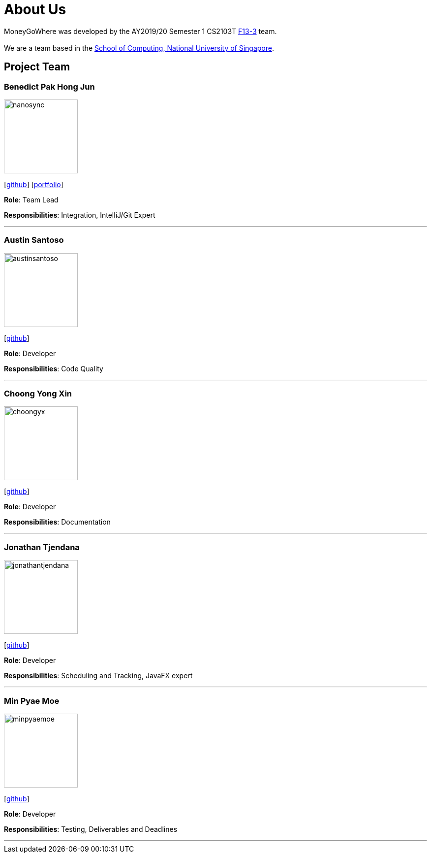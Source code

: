 = About Us
:site-section: AboutUs
:relfileprefix: team/
:imagesDir: images
:stylesDir: stylesheets

MoneyGoWhere was developed by the AY2019/20 Semester 1 CS2103T https://github.com/AY1920S1-CS2103T-F13-3[F13-3] team. +
{empty} +
We are a team based in the http://www.comp.nus.edu.sg[School of Computing, National University of Singapore].

== Project Team

=== Benedict Pak Hong Jun
image::nanosync.png[width="150", align="left"]
{empty} [https://github.com/Nanosync[github]] [<<nanosync#, portfolio>>]

*Role*: Team Lead

*Responsibilities*: Integration, IntelliJ/Git Expert

'''

=== Austin Santoso
image::austinsantoso.png[width="150", align="left"]
{empty}[https://github.com/austinsantoso[github]]

*Role*: Developer

*Responsibilities*: Code Quality

'''

=== Choong Yong Xin
image::choongyx.png[width="150", align="left"]
{empty}[https://github.com/choongyx[github]]

*Role*: Developer

*Responsibilities*: Documentation

'''

=== Jonathan Tjendana
image::jonathantjendana.png[width="150", align="left"]
{empty}[https://github.com/jonathantjendana[github]]

*Role*: Developer

*Responsibilities*: Scheduling and Tracking, JavaFX expert

'''

=== Min Pyae Moe
image::minpyaemoe.png[width="150", align="left"]
{empty}[https://github.com/minpyaemoe[github]]

*Role*: Developer

*Responsibilities*: Testing, Deliverables and Deadlines

'''
